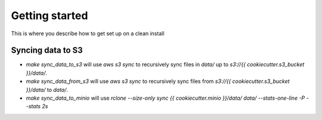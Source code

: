 Getting started
===============

This is where you describe how to get set up on a clean install



Syncing data to S3
^^^^^^^^^^^^^^^^^^

* `make sync_data_to_s3` will use `aws s3 sync` to recursively sync files in `data/` up to `s3://{{ cookiecutter.s3_bucket }}/data/`.
* `make sync_data_from_s3` will use `aws s3 sync` to recursively sync files from `s3://{{ cookiecutter.s3_bucket }}/data/` to `data/`.
* `make sync_data_to_minio` will use `rclone --size-only sync {{ cookiecutter.minio }}/data/ data/ --stats-one-line -P --stats 2s`

